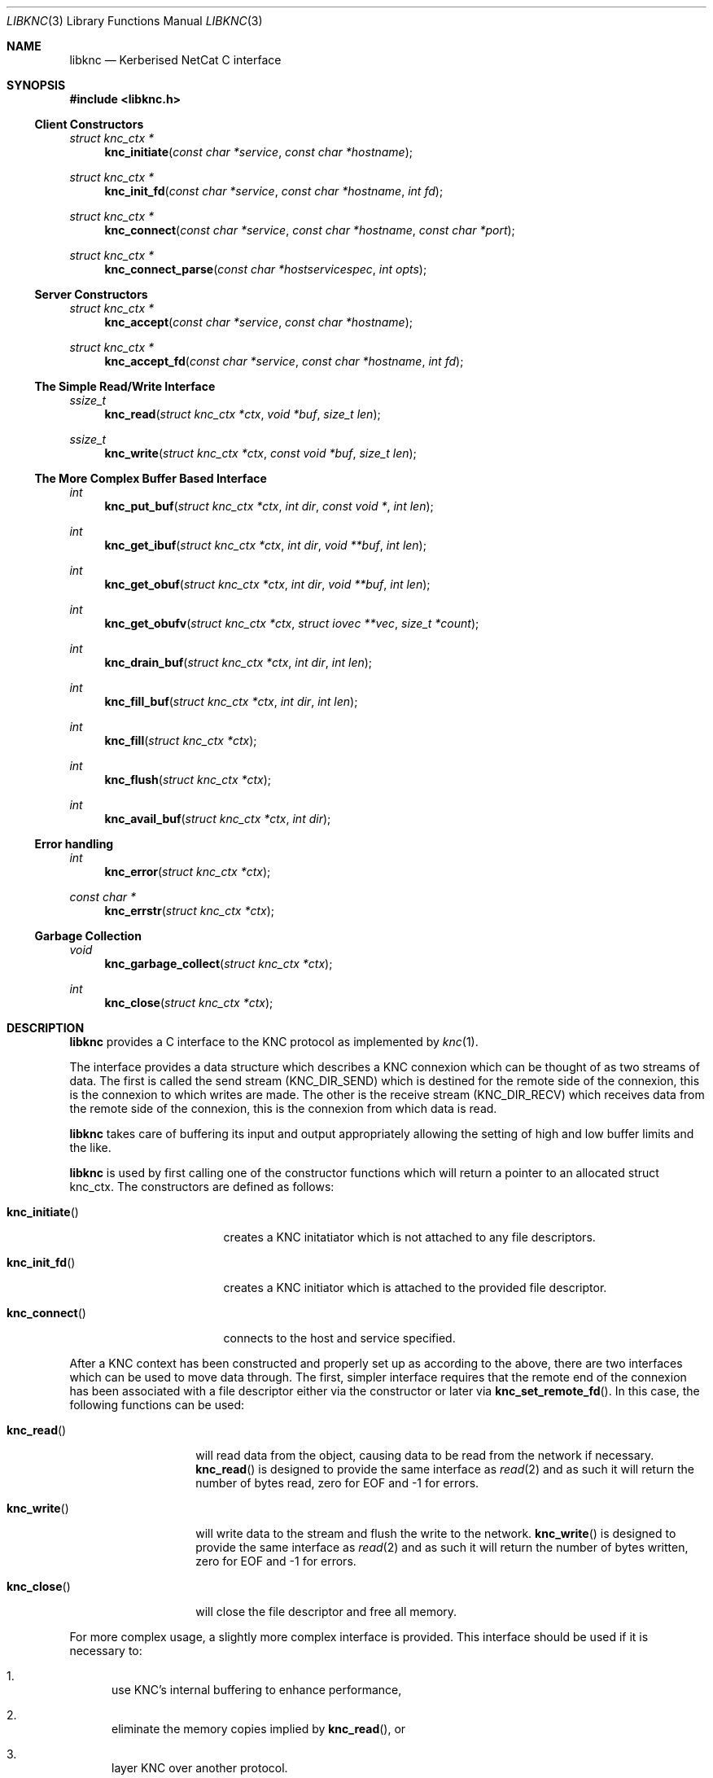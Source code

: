.\"
.\" Copyright 2010  Morgan Stanley and Co. Incorporated
.\"
.\" Permission is hereby granted, free of charge, to any person obtaining
.\" a copy of this software and associated documentation files (the
.\" "Software"), to deal in the Software without restriction, including
.\" without limitation the rights to use, copy, modify, merge, publish,
.\" distribute, sublicense, and/or sell copies of the Software, and to
.\" permit persons to whom the Software is furnished to do so, subject
.\" to the following conditions:
.\"
.\" The above copyright notice and this permission notice shall be
.\" included in all copies or substantial portions of the Software.
.\"
.\" THE SOFTWARE IS PROVIDED "AS IS", WITHOUT WARRANTY OF ANY KIND,
.\" EXPRESS OR IMPLIED, INCLUDING BUT NOT LIMITED TO THE WARRANTIES OF
.\" MERCHANTABILITY, FITNESS FOR A PARTICULAR PURPOSE AND NONINFRINGEMENT.
.\" IN NO EVENT SHALL THE AUTHORS OR COPYRIGHT HOLDERS BE LIABLE FOR
.\" ANY CLAIM, DAMAGES OR OTHER LIABILITY, WHETHER IN AN ACTION OF
.\" CONTRACT, TORT OR OTHERWISE, ARISING FROM, OUT OF OR IN CONNECTION
.\" WITH THE SOFTWARE OR THE USE OR OTHER DEALINGS IN THE SOFTWARE.
.\"
.Dd September 8, 2010
.Dt LIBKNC 3
.Os
.Sh NAME
.Nm libknc
.Nd Kerberised NetCat C interface
.Sh SYNOPSIS
.In libknc.h
.Ss Client Constructors
.Ft "struct knc_ctx *"
.Fn knc_initiate "const char *service" "const char *hostname"
.Ft "struct knc_ctx *"
.Fn knc_init_fd "const char *service" "const char *hostname" "int fd"
.Ft "struct knc_ctx *"
.Fn knc_connect "const char *service" "const char *hostname" "const char *port"
.Ft "struct knc_ctx *"
.Fn knc_connect_parse "const char *hostservicespec" "int opts"
.Ss Server Constructors
.Ft "struct knc_ctx *"
.Fn knc_accept "const char *service" "const char *hostname"
.Ft "struct knc_ctx *"
.Fn knc_accept_fd "const char *service" "const char *hostname" "int fd"
.Ss The Simple Read/Write Interface
.Ft ssize_t
.Fn knc_read "struct knc_ctx *ctx" "void *buf" "size_t len"
.Ft ssize_t
.Fn knc_write "struct knc_ctx *ctx" "const void *buf" "size_t len"
.Ss The More Complex Buffer Based Interface
.Ft int
.Fn knc_put_buf "struct knc_ctx *ctx" "int dir" "const void *" "int len"
.Ft int
.Fn knc_get_ibuf "struct knc_ctx *ctx" "int dir" "void **buf" "int len"
.Ft int
.Fn knc_get_obuf "struct knc_ctx *ctx" "int dir" "void **buf" "int len"
.Ft int
.Fn knc_get_obufv "struct knc_ctx *ctx" "struct iovec **vec" "size_t *count"
.Ft int
.Fn knc_drain_buf "struct knc_ctx *ctx" "int dir" "int len"
.Ft int
.Fn knc_fill_buf "struct knc_ctx *ctx" "int dir" "int len"
.Ft int
.Fn knc_fill "struct knc_ctx *ctx"
.Ft int
.Fn knc_flush "struct knc_ctx *ctx"
.Ft int
.Fn knc_avail_buf "struct knc_ctx *ctx" "int dir"
.Ss Error handling
.Ft int
.Fn knc_error "struct knc_ctx *ctx"
.Ft "const char *"
.Fn knc_errstr "struct knc_ctx *ctx"
.Ss Garbage Collection
.Ft void
.Fn knc_garbage_collect "struct knc_ctx *ctx"
.Ft int
.Fn knc_close "struct knc_ctx *ctx"
.Sh DESCRIPTION
.Nm
provides a C interface to the KNC protocol as implemented by
.Xr knc 1 .
.Pp
The interface provides a data structure which describes a KNC
connexion which can be thought of as two streams of data.
The first is called the send stream
.Pq Dv KNC_DIR_SEND
which is destined for the remote side of the connexion, this is the
connexion to which writes are made.
The other is the receive stream
.Pq Dv KNC_DIR_RECV
which receives data from the remote side of the connexion, this is the
connexion from which data is read.
.Pp
.Nm
takes care of buffering its input and output appropriately allowing
the setting of high and low buffer limits and the like.
.Pp
.Nm
is used by first calling one of the constructor functions which
will return a pointer to an allocated struct knc_ctx.  The constructors
are defined as follows:
.Bl -tag -width knc_initiateXXX
.It Fn knc_initiate
creates a KNC initatiator which is not attached to any file descriptors.
.It Fn knc_init_fd
creates a KNC initiator which is attached to the provided file descriptor.
.It Fn knc_connect
connects to the host and service specified.
.El
.Pp
After a KNC context has been constructed and properly set up as according
to the above, there are two interfaces which can be used to move data
through.
The first, simpler interface requires that the remote end of the connexion
has been associated with a file descriptor either via the constructor or
later via
.Fn knc_set_remote_fd .
In this case, the following functions can be used:
.Bl -tag -width knc_writeXXX
.It Fn knc_read
will read data from the object, causing data to be read from the network
if necessary.
.Fn knc_read
is designed to provide the same interface as
.Xr read 2
and as such it will return the number of bytes read, zero for EOF and
-1 for errors.
.It Fn knc_write
will write data to the stream and flush the write to the network.
.Fn knc_write
is designed to provide the same interface as
.Xr read 2
and as such it will return the number of bytes written, zero for EOF and
-1 for errors.
.It Fn knc_close
will close the file descriptor and free all memory.
.El
.Pp
For more complex usage, a slightly more complex interface is provided.
This interface should be used if it is necessary to:
.Bl -enum
.It
use KNC's internal buffering to enhance performance,
.It
eliminate the memory copies implied by
.Fn knc_read ,
or
.It
layer KNC over another protocol.
.El
.Pp
The functions are as follows:
.Bl -tag -width knc_avail_bufXXX
.It Fn knc_put_buf
will allocate and copy the provided buffer into the input side of
the desired stream.
.It Fn knc_get_ibuf
will allocate and provide a pointer to a buffer in the input side of
the specified stream, ensuring that the buffer is of at least the
specified length.
The size of the returned buffer will be returned and will generally
exceed the specified size unless a memory allocation error is encountered
in which case -1 is returned.
.It Fn knc_get_obuf
will provide a pointer to the output buffer at the current location.
The size of the output buffer is returned or -1 to indicate an error
has occurred.
.It Fn knc_get_obufv
will provide a
.Pq Dv struct iovec
and count representing the entirety
of the output stream which is currently ready to be sent.
This function is designed to provide an interface to
.Xr writev 2
and thus save the multiple invocations of
.Xr write 2
which might be required to emit the data.
.It Fn knc_drain_buf
tells KNC that the output buffer in the specified direction has
consumed the specified number of bytes.
.It Fn knc_fill_buf
tells KNC that the input buffer in the specified direction has
had the specified number of bytes written into it.
.It Fn knc_fill
will call the read function pointer to retrieve input for the
specified stream.
.It Fn knc_flush
will call the write function pointer to send output for the
specified stream.
.It Fn knc_avail_buf
returns the approximate amount of data in the specified stream.
.El
.Sh EXAMPLES
XXXrcd: provide two simple examples of correctly using the library.
.Sh SEE ALSO
.Xr knc 1 .
